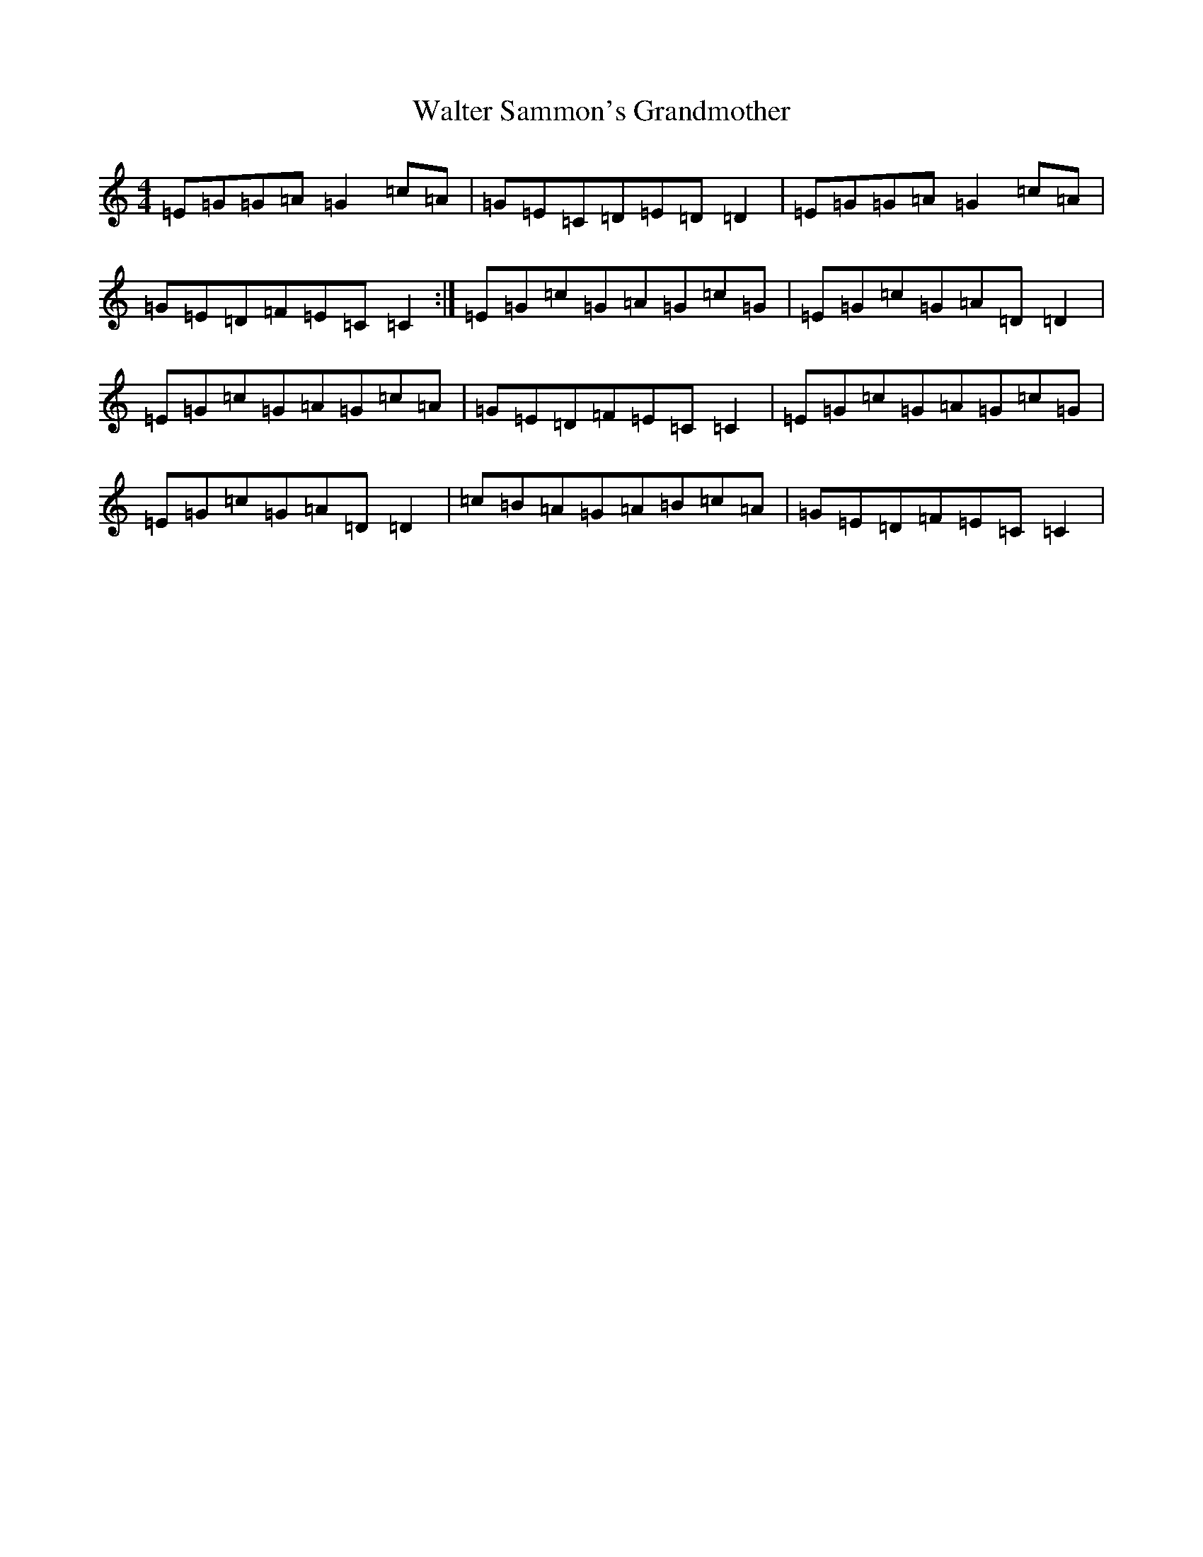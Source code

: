 X: 22074
T: Walter Sammon's Grandmother
S: https://thesession.org/tunes/1701#setting1701
R: reel
M:4/4
L:1/8
K: C Major
=E=G=G=A=G2=c=A|=G=E=C=D=E=D=D2|=E=G=G=A=G2=c=A|=G=E=D=F=E=C=C2:|=E=G=c=G=A=G=c=G|=E=G=c=G=A=D=D2|=E=G=c=G=A=G=c=A|=G=E=D=F=E=C=C2|=E=G=c=G=A=G=c=G|=E=G=c=G=A=D=D2|=c=B=A=G=A=B=c=A|=G=E=D=F=E=C=C2|